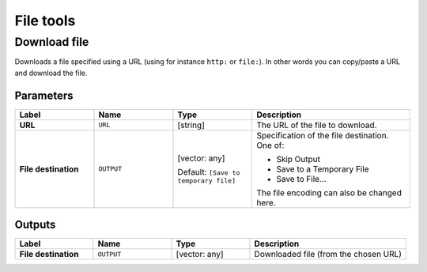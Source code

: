 File tools
==========

.. only:: html

   .. contents::
      :local:
      :depth: 1


.. _qgisfiledownloader:

Download file
--------------
Downloads a file specified using a URL (using for instance ``http:`` or
``file:``).
In other words you can copy/paste a URL and download the file.

Parameters
..........

.. list-table::
   :header-rows: 1
   :widths: 20 20 20 40
   :stub-columns: 0

   * - Label
     - Name
     - Type
     - Description
   * - **URL**
     - ``URL``
     - [string]
     - The URL of the file to download.
   * - **File destination**
     - ``OUTPUT``
     - [vector: any]

       Default: ``[Save to temporary file]``
     - Specification of the file destination.
       One of:

       * Skip Output
       * Save to a Temporary File
       * Save to File...

       The file encoding can also be changed here.
       

Outputs
.......

.. list-table::
   :header-rows: 1
   :widths: 20 20 20 40
   :stub-columns: 0

   * - Label
     - Name
     - Type
     - Description
   * - **File destination**
     - ``OUTPUT``
     - [vector: any]
     - Downloaded file (from the chosen URL)
